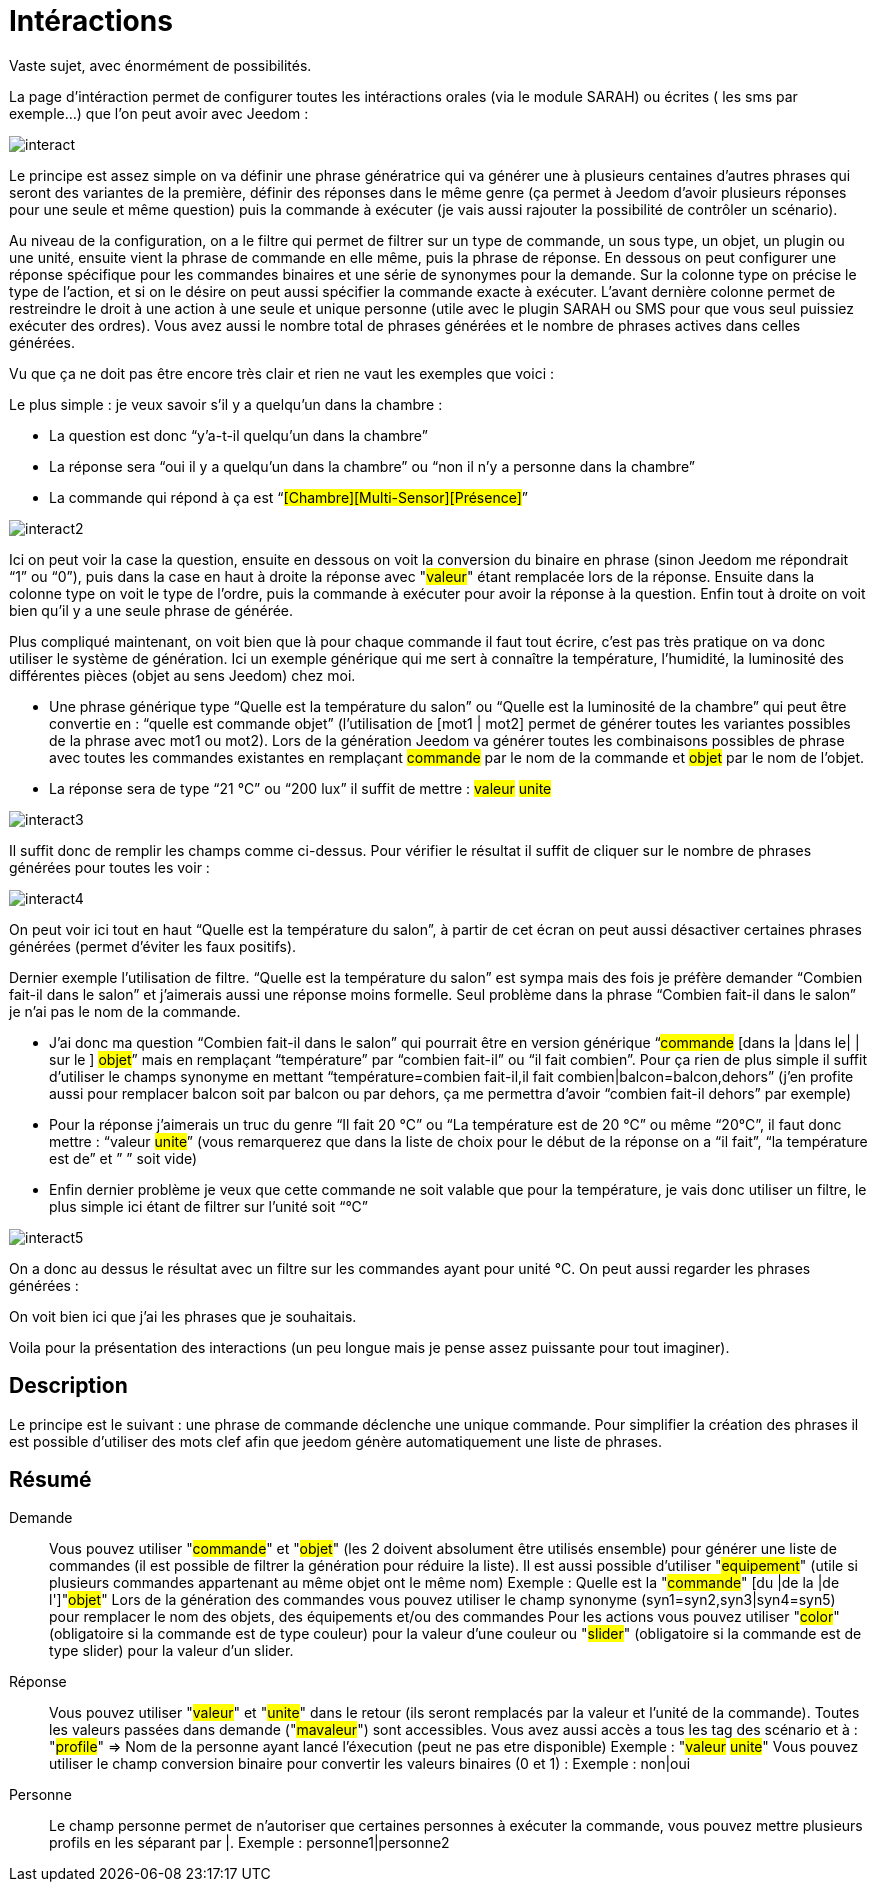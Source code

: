 = Intéractions

Vaste sujet, avec énormément de possibilités.

La page d’intéraction permet de configurer toutes les intéractions orales (via le module SARAH) ou écrites ( les sms par exemple…) que l’on peut avoir avec Jeedom :

image::../images/interact.JPG[]

Le principe est assez simple on va définir une phrase génératrice qui va générer une à plusieurs centaines d’autres phrases qui seront des variantes de la première, définir des réponses dans le même genre (ça permet à Jeedom d’avoir plusieurs réponses pour une seule et même question) puis la commande à exécuter (je vais aussi rajouter la possibilité de contrôler un scénario).

Au niveau de la configuration, on a le filtre qui permet de filtrer sur un type de commande, un sous type, un objet, un plugin ou une unité, ensuite vient la phrase de commande en elle même, puis la phrase de réponse. En dessous on peut configurer une réponse spécifique pour les commandes binaires et une série de synonymes pour la demande. Sur la colonne type on précise le type de l’action, et si on le désire on peut aussi spécifier la commande exacte à exécuter. L’avant dernière colonne permet de restreindre le droit à une action à une seule et unique personne (utile avec le plugin SARAH ou SMS pour que vous seul puissiez exécuter des ordres). Vous avez aussi le nombre total de phrases générées et le nombre de phrases actives dans celles générées.

Vu que ça ne doit pas être encore très clair et rien ne vaut les exemples que voici :

Le plus simple : je veux savoir s’il y a quelqu’un dans la chambre :

- La question est donc “y’a-t-il quelqu’un dans la chambre”
- La réponse sera “oui il y a quelqu’un dans la chambre” ou “non il n’y a personne dans la chambre”
- La commande qui répond à ça est “#[Chambre][Multi-Sensor][Présence]#”

image::../images/interact2.JPG[]

Ici on peut voir la case la question, ensuite en dessous on voit la conversion du binaire en phrase (sinon Jeedom me répondrait “1” ou “0”), puis dans la case en haut à droite la réponse avec "##valeur##" étant remplacée lors de la réponse. Ensuite dans la colonne type on voit le type de l’ordre, puis la commande à exécuter pour avoir la réponse à la question. Enfin tout à droite on voit bien qu’il y a une seule phrase de générée. 

Plus compliqué maintenant, on voit bien que là pour chaque commande il faut tout écrire, c’est pas très pratique on va donc utiliser le système de génération. Ici un exemple générique qui me sert à connaître la température, l’humidité, la luminosité des différentes pièces (objet au sens Jeedom) chez moi.

- Une phrase générique type “Quelle est la température du salon” ou “Quelle est la luminosité de la chambre” qui peut être convertie en  : “quelle est [la |l\']#commande# [du |de la |de l'| sur le |dans le | dans la ]#objet#” (l’utilisation de [mot1 | mot2] permet de générer toutes les variantes possibles de la phrase avec mot1 ou mot2). Lors de la génération Jeedom va générer toutes les combinaisons possibles de phrase avec toutes les commandes existantes en remplaçant #commande# par le nom de la commande et #objet# par le nom de l’objet.
- La réponse sera de type “21 °C” ou “200 lux” il suffit de mettre : #valeur# #unite#

image::../images/interact3.JPG[]

Il suffit donc de remplir les champs comme ci-dessus. Pour vérifier le résultat il suffit de cliquer sur le nombre de phrases générées pour toutes les voir :

image::../images/interact4.JPG[]

On peut voir ici tout en haut “Quelle est la température du salon”, à partir de cet écran on peut aussi désactiver certaines phrases générées (permet d’éviter les faux positifs).

Dernier exemple l’utilisation de filtre. “Quelle est la température du salon” est sympa mais des fois je préfère demander “Combien fait-il dans le salon” et j’aimerais aussi une réponse moins formelle. Seul problème dans la phrase “Combien fait-il dans le salon” je n’ai pas le nom de la commande.

- J’ai donc ma question “Combien fait-il dans le salon” qui pourrait être en version générique “#commande# [dans la |dans le| | sur le ] #objet#” mais en remplaçant “température” par “combien fait-il” ou “il fait combien”. Pour ça rien de plus simple il suffit d’utiliser le champs synonyme en mettant “température=combien fait-il,il fait combien|balcon=balcon,dehors” (j’en profite aussi pour remplacer balcon soit par balcon ou par dehors, ça me permettra d’avoir “combien fait-il dehors” par exemple)
- Pour la réponse j’aimerais un truc du genre “Il fait 20 °C” ou “La température est de 20 °C” ou même “20°C”, il faut donc mettre : “[il fait |la température est de | ]#valeur# #unite#” (vous remarquerez que dans la liste de choix pour le début de la réponse on a “il fait”, “la température est de” et ” ” soit vide)
- Enfin dernier problème je veux que cette commande ne soit valable que pour la température, je vais donc utiliser un filtre, le plus simple ici étant de filtrer sur l’unité soit “°C”

image::../images/interact5.JPG[]

On a donc au dessus le résultat avec un filtre sur les commandes ayant pour unité °C. On peut aussi regarder les phrases générées :


On voit bien ici que j’ai les phrases que je souhaitais.

Voila pour la présentation des interactions (un peu longue mais je pense assez puissante pour tout imaginer).

== Description
Le principe est le suivant : une phrase de commande déclenche une unique commande. Pour simplifier la création des phrases il est possible d'utiliser des mots clef afin que jeedom génère automatiquement une liste de phrases.

== Résumé

Demande::
Vous pouvez utiliser "#commande#" et "#objet#" (les 2 doivent absolument être utilisés ensemble) pour générer une liste de commandes (il est possible de filtrer la génération pour réduire la liste). Il est aussi possible d'utiliser "#equipement#" (utile si plusieurs commandes appartenant au même objet ont le même nom)
Exemple : Quelle est la "#commande#" [du |de la |de l']"#objet#"
Lors de la génération des commandes vous pouvez utiliser le champ synonyme (syn1=syn2,syn3|syn4=syn5) pour remplacer le nom des objets, des équipements et/ou des commandes
Pour les actions vous pouvez utiliser "#color#" (obligatoire si la commande est de type couleur) pour la valeur d'une couleur ou "#slider#" (obligatoire si la commande est de type slider) pour la valeur d'un slider.

Réponse::
Vous pouvez utiliser "#valeur#" et "#unite#" dans le retour (ils seront remplacés par la valeur et l'unité de la commande). Toutes les valeurs passées dans demande ("#mavaleur#") sont accessibles. Vous avez aussi accès a tous les tag des scénario et à : 
"#profile#" => Nom de la personne ayant lancé l'éxecution (peut ne pas etre disponible)
Exemple : "#valeur# #unite#"
Vous pouvez utiliser le champ conversion binaire pour convertir les valeurs binaires (0 et 1) : 
Exemple : non|oui

Personne::
Le champ personne permet de n'autoriser que certaines personnes à exécuter la commande, vous pouvez mettre plusieurs profils en les séparant par |.
Exemple : personne1|personne2

